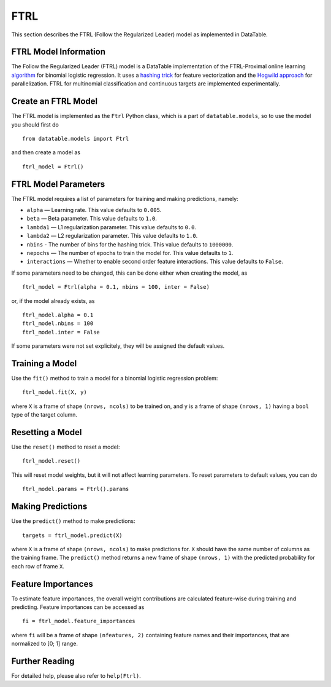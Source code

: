 FTRL
====

This section describes the FTRL (Follow the Regularized Leader) model as implemented in DataTable.

FTRL Model Information
----------------------

The Follow the Regularized Leader (FTRL) model is a DataTable implementation of 
the FTRL-Proximal online learning 
`algorithm <https://research.google.com/pubs/archive/41159.pdf>`__
for binomial logistic regression. It uses a
`hashing trick <https://en.wikipedia.org/wiki/Feature_hashing>`__
for feature vectorization and the
`Hogwild approach 
<https://people.eecs.berkeley.edu/~brecht/papers/hogwildTR.pdf>`__
for parallelization. FTRL for multinomial classification and continuous 
targets are implemented experimentally.

Create an FTRL Model
--------------------

The FTRL model is implemented as the ``Ftrl`` Python class, which is a part of
``datatable.models``, so to use the model you should first do

::

  from datatable.models import Ftrl

and then create a model as

::

  ftrl_model = Ftrl()
  
  
FTRL Model Parameters
---------------------

The FTRL model requires a list of parameters for training and making predictions,
namely:

-  ``alpha`` — Learning rate. This value defaults to ``0.005``.
-  ``beta`` — Beta parameter. This value defaults to ``1.0``.
-  ``lambda1`` — L1 regularization parameter. This value defaults to ``0.0``.
-  ``lambda2`` — L2 regularization parameter. This value defaults to ``1.0``.
-  ``nbins`` - The number of bins for the hashing trick. This value defaults to ``1000000``.
-  ``nepochs`` — The number of epochs to train the model for. This value defaults to ``1``.
-  ``interactions`` — Whether to enable second order feature interactions. This value defaults to ``False``.

If some parameters need to be changed, this can be done either
when creating the model, as

::

  ftrl_model = Ftrl(alpha = 0.1, nbins = 100, inter = False)
  
or, if the model already exists, as

::

  ftrl_model.alpha = 0.1
  ftrl_model.nbins = 100
  ftrl_model.inter = False

If some parameters were not set explicitely, they will be assigned the default
values.


Training a Model
----------------

Use the ``fit()`` method to train a model for a binomial logistic regression problem:

::

  ftrl_model.fit(X, y)
  
where ``X`` is a frame of shape ``(nrows, ncols)`` to be trained on,
and ``y`` is a frame of shape ``(nrows, 1)`` having a ``bool`` type
of the target column.


Resetting a Model
-----------------

Use the ``reset()`` method to reset a model:

::

  ftrl_model.reset()

This will reset model weights, but it will not affect learning parameters.
To reset parameters to default values, you can do

::

  ftrl_model.params = Ftrl().params
  

Making Predictions
------------------

Use the ``predict()`` method to make predictions:

::

  targets = ftrl_model.predict(X)
  
where ``X`` is a frame of shape ``(nrows, ncols)`` to make predictions for.
``X`` should have the same number of columns as the training frame.
The ``predict()`` method returns a new frame of shape ``(nrows, 1)`` with
the predicted probability for each row of frame ``X``.


Feature Importances
-------------------

To estimate feature importances, the overall weight contributions are
calculated feature-wise during training and predicting. Feature importances
can be accessed as

::

  fi = ftrl_model.feature_importances
  
where ``fi`` will be a frame of shape ``(nfeatures, 2)`` containing
feature names and their importances, that are normalized to [0; 1] range.


Further Reading
---------------

For detailed help, please also refer to ``help(Ftrl)``.
